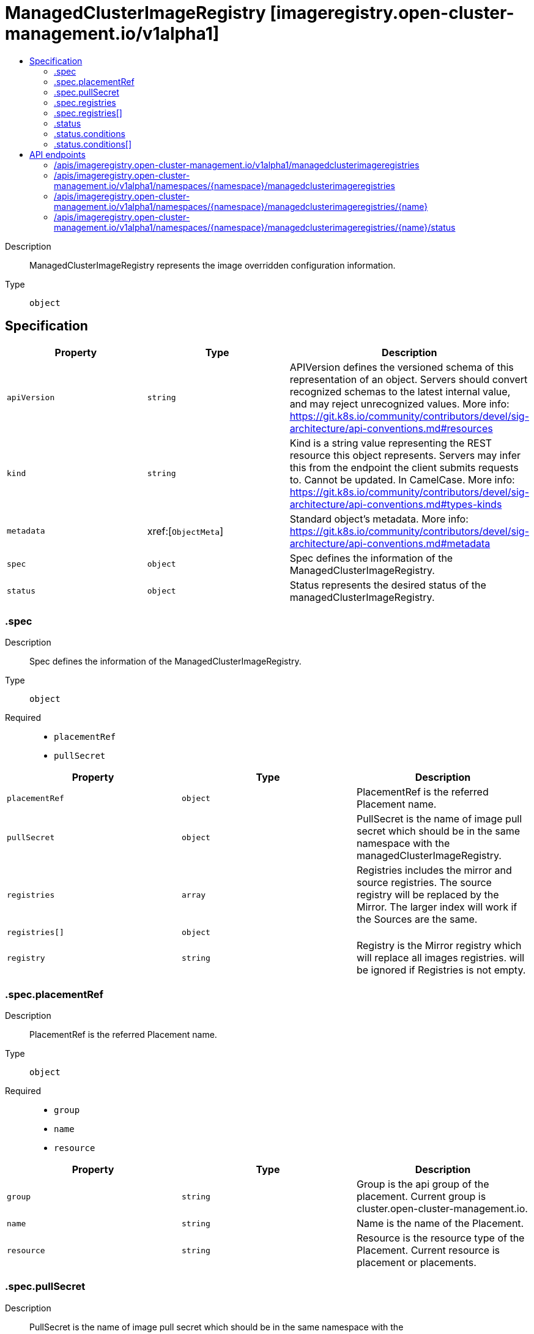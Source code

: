 // Automatically generated by 'openshift-apidocs-gen'. Do not edit.
:_content-type: ASSEMBLY
[id="managedclusterimageregistry-imageregistry-open-cluster-management-io-v1alpha1"]
= ManagedClusterImageRegistry [imageregistry.open-cluster-management.io/v1alpha1]
:toc: macro
:toc-title:

toc::[]


Description::
+
--
ManagedClusterImageRegistry represents the image overridden configuration information.
--

Type::
  `object`



== Specification

[cols="1,1,1",options="header"]
|===
| Property | Type | Description

| `apiVersion`
| `string`
| APIVersion defines the versioned schema of this representation of an object. Servers should convert recognized schemas to the latest internal value, and may reject unrecognized values. More info: https://git.k8s.io/community/contributors/devel/sig-architecture/api-conventions.md#resources

| `kind`
| `string`
| Kind is a string value representing the REST resource this object represents. Servers may infer this from the endpoint the client submits requests to. Cannot be updated. In CamelCase. More info: https://git.k8s.io/community/contributors/devel/sig-architecture/api-conventions.md#types-kinds

| `metadata`
| xref:[`ObjectMeta`]
| Standard object's metadata. More info: https://git.k8s.io/community/contributors/devel/sig-architecture/api-conventions.md#metadata

| `spec`
| `object`
| Spec defines the information of the ManagedClusterImageRegistry.

| `status`
| `object`
| Status represents the desired status of the managedClusterImageRegistry.

|===
=== .spec
Description::
+
--
Spec defines the information of the ManagedClusterImageRegistry.
--

Type::
  `object`

Required::
  - `placementRef`
  - `pullSecret`



[cols="1,1,1",options="header"]
|===
| Property | Type | Description

| `placementRef`
| `object`
| PlacementRef is the referred Placement name.

| `pullSecret`
| `object`
| PullSecret is the name of image pull secret which should be in the same namespace with the managedClusterImageRegistry.

| `registries`
| `array`
| Registries includes the mirror and source registries. The source registry will be replaced by the Mirror. The larger index will work if the Sources are the same.

| `registries[]`
| `object`
| 

| `registry`
| `string`
| Registry is the Mirror registry which will replace all images registries. will be ignored if Registries is not empty.

|===
=== .spec.placementRef
Description::
+
--
PlacementRef is the referred Placement name.
--

Type::
  `object`

Required::
  - `group`
  - `name`
  - `resource`



[cols="1,1,1",options="header"]
|===
| Property | Type | Description

| `group`
| `string`
| Group is the api group of the placement. Current group is cluster.open-cluster-management.io.

| `name`
| `string`
| Name is the name of the Placement.

| `resource`
| `string`
| Resource is the resource type of the Placement. Current resource is placement or placements.

|===
=== .spec.pullSecret
Description::
+
--
PullSecret is the name of image pull secret which should be in the same namespace with the managedClusterImageRegistry.
--

Type::
  `object`




[cols="1,1,1",options="header"]
|===
| Property | Type | Description

| `name`
| `string`
| Name of the referent. More info: https://kubernetes.io/docs/concepts/overview/working-with-objects/names/#names TODO: Add other useful fields. apiVersion, kind, uid?

|===
=== .spec.registries
Description::
+
--
Registries includes the mirror and source registries. The source registry will be replaced by the Mirror. The larger index will work if the Sources are the same.
--

Type::
  `array`




=== .spec.registries[]
Description::
+
--

--

Type::
  `object`

Required::
  - `mirror`



[cols="1,1,1",options="header"]
|===
| Property | Type | Description

| `mirror`
| `string`
| Mirror is the mirrored registry of the Source. Will be ignored if Mirror is empty.

| `source`
| `string`
| Source is the source registry. All image registries will be replaced by Mirror if Source is empty.

|===
=== .status
Description::
+
--
Status represents the desired status of the managedClusterImageRegistry.
--

Type::
  `object`




[cols="1,1,1",options="header"]
|===
| Property | Type | Description

| `conditions`
| `array`
| Conditions contains condition information for a managedClusterImageRegistry

| `conditions[]`
| `object`
| Condition contains details for one aspect of the current state of this API Resource. --- This struct is intended for direct use as an array at the field path .status.conditions.  For example, type FooStatus struct{     // Represents the observations of a foo's current state.     // Known .status.conditions.type are: "Available", "Progressing", and "Degraded"     // +patchMergeKey=type     // +patchStrategy=merge     // +listType=map     // +listMapKey=type     Conditions []metav1.Condition `json:"conditions,omitempty" patchStrategy:"merge" patchMergeKey:"type" protobuf:"bytes,1,rep,name=conditions"` 
     // other fields }

|===
=== .status.conditions
Description::
+
--
Conditions contains condition information for a managedClusterImageRegistry
--

Type::
  `array`




=== .status.conditions[]
Description::
+
--
Condition contains details for one aspect of the current state of this API Resource. --- This struct is intended for direct use as an array at the field path .status.conditions.  For example, type FooStatus struct{     // Represents the observations of a foo's current state.     // Known .status.conditions.type are: "Available", "Progressing", and "Degraded"     // +patchMergeKey=type     // +patchStrategy=merge     // +listType=map     // +listMapKey=type     Conditions []metav1.Condition `json:"conditions,omitempty" patchStrategy:"merge" patchMergeKey:"type" protobuf:"bytes,1,rep,name=conditions"` 
     // other fields }
--

Type::
  `object`

Required::
  - `lastTransitionTime`
  - `message`
  - `reason`
  - `status`
  - `type`



[cols="1,1,1",options="header"]
|===
| Property | Type | Description

| `lastTransitionTime`
| `string`
| lastTransitionTime is the last time the condition transitioned from one status to another. This should be when the underlying condition changed.  If that is not known, then using the time when the API field changed is acceptable.

| `message`
| `string`
| message is a human readable message indicating details about the transition. This may be an empty string.

| `observedGeneration`
| `integer`
| observedGeneration represents the .metadata.generation that the condition was set based upon. For instance, if .metadata.generation is currently 12, but the .status.conditions[x].observedGeneration is 9, the condition is out of date with respect to the current state of the instance.

| `reason`
| `string`
| reason contains a programmatic identifier indicating the reason for the condition's last transition. Producers of specific condition types may define expected values and meanings for this field, and whether the values are considered a guaranteed API. The value should be a CamelCase string. This field may not be empty.

| `status`
| `string`
| status of the condition, one of True, False, Unknown.

| `type`
| `string`
| type of condition in CamelCase or in foo.example.com/CamelCase. --- Many .condition.type values are consistent across resources like Available, but because arbitrary conditions can be useful (see .node.status.conditions), the ability to deconflict is important. The regex it matches is (dns1123SubdomainFmt/)?(qualifiedNameFmt)

|===

== API endpoints

The following API endpoints are available:

* `/apis/imageregistry.open-cluster-management.io/v1alpha1/managedclusterimageregistries`
- `GET`: list objects of kind ManagedClusterImageRegistry
* `/apis/imageregistry.open-cluster-management.io/v1alpha1/namespaces/{namespace}/managedclusterimageregistries`
- `DELETE`: delete collection of ManagedClusterImageRegistry
- `GET`: list objects of kind ManagedClusterImageRegistry
- `POST`: create a ManagedClusterImageRegistry
* `/apis/imageregistry.open-cluster-management.io/v1alpha1/namespaces/{namespace}/managedclusterimageregistries/{name}`
- `DELETE`: delete a ManagedClusterImageRegistry
- `GET`: read the specified ManagedClusterImageRegistry
- `PATCH`: partially update the specified ManagedClusterImageRegistry
- `PUT`: replace the specified ManagedClusterImageRegistry
* `/apis/imageregistry.open-cluster-management.io/v1alpha1/namespaces/{namespace}/managedclusterimageregistries/{name}/status`
- `GET`: read status of the specified ManagedClusterImageRegistry
- `PATCH`: partially update status of the specified ManagedClusterImageRegistry
- `PUT`: replace status of the specified ManagedClusterImageRegistry


=== /apis/imageregistry.open-cluster-management.io/v1alpha1/managedclusterimageregistries



HTTP method::
  `GET`

Description::
  list objects of kind ManagedClusterImageRegistry


.HTTP responses
[cols="1,1",options="header"]
|===
| HTTP code | Reponse body
| 200 - OK
| xref:../objects/index.adoc#io.open-cluster-management.imageregistry.v1alpha1.ManagedClusterImageRegistryList[`ManagedClusterImageRegistryList`] schema
| 401 - Unauthorized
| Empty
|===


=== /apis/imageregistry.open-cluster-management.io/v1alpha1/namespaces/{namespace}/managedclusterimageregistries



HTTP method::
  `DELETE`

Description::
  delete collection of ManagedClusterImageRegistry




.HTTP responses
[cols="1,1",options="header"]
|===
| HTTP code | Reponse body
| 200 - OK
| `Status` schema
| 401 - Unauthorized
| Empty
|===

HTTP method::
  `GET`

Description::
  list objects of kind ManagedClusterImageRegistry




.HTTP responses
[cols="1,1",options="header"]
|===
| HTTP code | Reponse body
| 200 - OK
| xref:../objects/index.adoc#io.open-cluster-management.imageregistry.v1alpha1.ManagedClusterImageRegistryList[`ManagedClusterImageRegistryList`] schema
| 401 - Unauthorized
| Empty
|===

HTTP method::
  `POST`

Description::
  create a ManagedClusterImageRegistry


.Query parameters
[cols="1,1,2",options="header"]
|===
| Parameter | Type | Description
| `dryRun`
| `string`
| When present, indicates that modifications should not be persisted. An invalid or unrecognized dryRun directive will result in an error response and no further processing of the request. Valid values are: - All: all dry run stages will be processed
| `fieldValidation`
| `string`
| fieldValidation instructs the server on how to handle objects in the request (POST/PUT/PATCH) containing unknown or duplicate fields. Valid values are: - Ignore: This will ignore any unknown fields that are silently dropped from the object, and will ignore all but the last duplicate field that the decoder encounters. This is the default behavior prior to v1.23. - Warn: This will send a warning via the standard warning response header for each unknown field that is dropped from the object, and for each duplicate field that is encountered. The request will still succeed if there are no other errors, and will only persist the last of any duplicate fields. This is the default in v1.23+ - Strict: This will fail the request with a BadRequest error if any unknown fields would be dropped from the object, or if any duplicate fields are present. The error returned from the server will contain all unknown and duplicate fields encountered.
|===

.Body parameters
[cols="1,1,2",options="header"]
|===
| Parameter | Type | Description
| `body`
| xref:../imageregistry_open-cluster-management_io/managedclusterimageregistry-imageregistry-open-cluster-management-io-v1alpha1.adoc#managedclusterimageregistry-imageregistry-open-cluster-management-io-v1alpha1[`ManagedClusterImageRegistry`] schema
| 
|===

.HTTP responses
[cols="1,1",options="header"]
|===
| HTTP code | Reponse body
| 200 - OK
| xref:../imageregistry_open-cluster-management_io/managedclusterimageregistry-imageregistry-open-cluster-management-io-v1alpha1.adoc#managedclusterimageregistry-imageregistry-open-cluster-management-io-v1alpha1[`ManagedClusterImageRegistry`] schema
| 201 - Created
| xref:../imageregistry_open-cluster-management_io/managedclusterimageregistry-imageregistry-open-cluster-management-io-v1alpha1.adoc#managedclusterimageregistry-imageregistry-open-cluster-management-io-v1alpha1[`ManagedClusterImageRegistry`] schema
| 202 - Accepted
| xref:../imageregistry_open-cluster-management_io/managedclusterimageregistry-imageregistry-open-cluster-management-io-v1alpha1.adoc#managedclusterimageregistry-imageregistry-open-cluster-management-io-v1alpha1[`ManagedClusterImageRegistry`] schema
| 401 - Unauthorized
| Empty
|===


=== /apis/imageregistry.open-cluster-management.io/v1alpha1/namespaces/{namespace}/managedclusterimageregistries/{name}

.Global path parameters
[cols="1,1,2",options="header"]
|===
| Parameter | Type | Description
| `name`
| `string`
| name of the ManagedClusterImageRegistry
|===


HTTP method::
  `DELETE`

Description::
  delete a ManagedClusterImageRegistry


.Query parameters
[cols="1,1,2",options="header"]
|===
| Parameter | Type | Description
| `dryRun`
| `string`
| When present, indicates that modifications should not be persisted. An invalid or unrecognized dryRun directive will result in an error response and no further processing of the request. Valid values are: - All: all dry run stages will be processed
|===


.HTTP responses
[cols="1,1",options="header"]
|===
| HTTP code | Reponse body
| 200 - OK
| `Status` schema
| 202 - Accepted
| `Status` schema
| 401 - Unauthorized
| Empty
|===

HTTP method::
  `GET`

Description::
  read the specified ManagedClusterImageRegistry




.HTTP responses
[cols="1,1",options="header"]
|===
| HTTP code | Reponse body
| 200 - OK
| xref:../imageregistry_open-cluster-management_io/managedclusterimageregistry-imageregistry-open-cluster-management-io-v1alpha1.adoc#managedclusterimageregistry-imageregistry-open-cluster-management-io-v1alpha1[`ManagedClusterImageRegistry`] schema
| 401 - Unauthorized
| Empty
|===

HTTP method::
  `PATCH`

Description::
  partially update the specified ManagedClusterImageRegistry


.Query parameters
[cols="1,1,2",options="header"]
|===
| Parameter | Type | Description
| `dryRun`
| `string`
| When present, indicates that modifications should not be persisted. An invalid or unrecognized dryRun directive will result in an error response and no further processing of the request. Valid values are: - All: all dry run stages will be processed
| `fieldValidation`
| `string`
| fieldValidation instructs the server on how to handle objects in the request (POST/PUT/PATCH) containing unknown or duplicate fields. Valid values are: - Ignore: This will ignore any unknown fields that are silently dropped from the object, and will ignore all but the last duplicate field that the decoder encounters. This is the default behavior prior to v1.23. - Warn: This will send a warning via the standard warning response header for each unknown field that is dropped from the object, and for each duplicate field that is encountered. The request will still succeed if there are no other errors, and will only persist the last of any duplicate fields. This is the default in v1.23+ - Strict: This will fail the request with a BadRequest error if any unknown fields would be dropped from the object, or if any duplicate fields are present. The error returned from the server will contain all unknown and duplicate fields encountered.
|===


.HTTP responses
[cols="1,1",options="header"]
|===
| HTTP code | Reponse body
| 200 - OK
| xref:../imageregistry_open-cluster-management_io/managedclusterimageregistry-imageregistry-open-cluster-management-io-v1alpha1.adoc#managedclusterimageregistry-imageregistry-open-cluster-management-io-v1alpha1[`ManagedClusterImageRegistry`] schema
| 401 - Unauthorized
| Empty
|===

HTTP method::
  `PUT`

Description::
  replace the specified ManagedClusterImageRegistry


.Query parameters
[cols="1,1,2",options="header"]
|===
| Parameter | Type | Description
| `dryRun`
| `string`
| When present, indicates that modifications should not be persisted. An invalid or unrecognized dryRun directive will result in an error response and no further processing of the request. Valid values are: - All: all dry run stages will be processed
| `fieldValidation`
| `string`
| fieldValidation instructs the server on how to handle objects in the request (POST/PUT/PATCH) containing unknown or duplicate fields. Valid values are: - Ignore: This will ignore any unknown fields that are silently dropped from the object, and will ignore all but the last duplicate field that the decoder encounters. This is the default behavior prior to v1.23. - Warn: This will send a warning via the standard warning response header for each unknown field that is dropped from the object, and for each duplicate field that is encountered. The request will still succeed if there are no other errors, and will only persist the last of any duplicate fields. This is the default in v1.23+ - Strict: This will fail the request with a BadRequest error if any unknown fields would be dropped from the object, or if any duplicate fields are present. The error returned from the server will contain all unknown and duplicate fields encountered.
|===

.Body parameters
[cols="1,1,2",options="header"]
|===
| Parameter | Type | Description
| `body`
| xref:../imageregistry_open-cluster-management_io/managedclusterimageregistry-imageregistry-open-cluster-management-io-v1alpha1.adoc#managedclusterimageregistry-imageregistry-open-cluster-management-io-v1alpha1[`ManagedClusterImageRegistry`] schema
| 
|===

.HTTP responses
[cols="1,1",options="header"]
|===
| HTTP code | Reponse body
| 200 - OK
| xref:../imageregistry_open-cluster-management_io/managedclusterimageregistry-imageregistry-open-cluster-management-io-v1alpha1.adoc#managedclusterimageregistry-imageregistry-open-cluster-management-io-v1alpha1[`ManagedClusterImageRegistry`] schema
| 201 - Created
| xref:../imageregistry_open-cluster-management_io/managedclusterimageregistry-imageregistry-open-cluster-management-io-v1alpha1.adoc#managedclusterimageregistry-imageregistry-open-cluster-management-io-v1alpha1[`ManagedClusterImageRegistry`] schema
| 401 - Unauthorized
| Empty
|===


=== /apis/imageregistry.open-cluster-management.io/v1alpha1/namespaces/{namespace}/managedclusterimageregistries/{name}/status

.Global path parameters
[cols="1,1,2",options="header"]
|===
| Parameter | Type | Description
| `name`
| `string`
| name of the ManagedClusterImageRegistry
|===


HTTP method::
  `GET`

Description::
  read status of the specified ManagedClusterImageRegistry




.HTTP responses
[cols="1,1",options="header"]
|===
| HTTP code | Reponse body
| 200 - OK
| xref:../imageregistry_open-cluster-management_io/managedclusterimageregistry-imageregistry-open-cluster-management-io-v1alpha1.adoc#managedclusterimageregistry-imageregistry-open-cluster-management-io-v1alpha1[`ManagedClusterImageRegistry`] schema
| 401 - Unauthorized
| Empty
|===

HTTP method::
  `PATCH`

Description::
  partially update status of the specified ManagedClusterImageRegistry


.Query parameters
[cols="1,1,2",options="header"]
|===
| Parameter | Type | Description
| `dryRun`
| `string`
| When present, indicates that modifications should not be persisted. An invalid or unrecognized dryRun directive will result in an error response and no further processing of the request. Valid values are: - All: all dry run stages will be processed
| `fieldValidation`
| `string`
| fieldValidation instructs the server on how to handle objects in the request (POST/PUT/PATCH) containing unknown or duplicate fields. Valid values are: - Ignore: This will ignore any unknown fields that are silently dropped from the object, and will ignore all but the last duplicate field that the decoder encounters. This is the default behavior prior to v1.23. - Warn: This will send a warning via the standard warning response header for each unknown field that is dropped from the object, and for each duplicate field that is encountered. The request will still succeed if there are no other errors, and will only persist the last of any duplicate fields. This is the default in v1.23+ - Strict: This will fail the request with a BadRequest error if any unknown fields would be dropped from the object, or if any duplicate fields are present. The error returned from the server will contain all unknown and duplicate fields encountered.
|===


.HTTP responses
[cols="1,1",options="header"]
|===
| HTTP code | Reponse body
| 200 - OK
| xref:../imageregistry_open-cluster-management_io/managedclusterimageregistry-imageregistry-open-cluster-management-io-v1alpha1.adoc#managedclusterimageregistry-imageregistry-open-cluster-management-io-v1alpha1[`ManagedClusterImageRegistry`] schema
| 401 - Unauthorized
| Empty
|===

HTTP method::
  `PUT`

Description::
  replace status of the specified ManagedClusterImageRegistry


.Query parameters
[cols="1,1,2",options="header"]
|===
| Parameter | Type | Description
| `dryRun`
| `string`
| When present, indicates that modifications should not be persisted. An invalid or unrecognized dryRun directive will result in an error response and no further processing of the request. Valid values are: - All: all dry run stages will be processed
| `fieldValidation`
| `string`
| fieldValidation instructs the server on how to handle objects in the request (POST/PUT/PATCH) containing unknown or duplicate fields. Valid values are: - Ignore: This will ignore any unknown fields that are silently dropped from the object, and will ignore all but the last duplicate field that the decoder encounters. This is the default behavior prior to v1.23. - Warn: This will send a warning via the standard warning response header for each unknown field that is dropped from the object, and for each duplicate field that is encountered. The request will still succeed if there are no other errors, and will only persist the last of any duplicate fields. This is the default in v1.23+ - Strict: This will fail the request with a BadRequest error if any unknown fields would be dropped from the object, or if any duplicate fields are present. The error returned from the server will contain all unknown and duplicate fields encountered.
|===

.Body parameters
[cols="1,1,2",options="header"]
|===
| Parameter | Type | Description
| `body`
| xref:../imageregistry_open-cluster-management_io/managedclusterimageregistry-imageregistry-open-cluster-management-io-v1alpha1.adoc#managedclusterimageregistry-imageregistry-open-cluster-management-io-v1alpha1[`ManagedClusterImageRegistry`] schema
| 
|===

.HTTP responses
[cols="1,1",options="header"]
|===
| HTTP code | Reponse body
| 200 - OK
| xref:../imageregistry_open-cluster-management_io/managedclusterimageregistry-imageregistry-open-cluster-management-io-v1alpha1.adoc#managedclusterimageregistry-imageregistry-open-cluster-management-io-v1alpha1[`ManagedClusterImageRegistry`] schema
| 201 - Created
| xref:../imageregistry_open-cluster-management_io/managedclusterimageregistry-imageregistry-open-cluster-management-io-v1alpha1.adoc#managedclusterimageregistry-imageregistry-open-cluster-management-io-v1alpha1[`ManagedClusterImageRegistry`] schema
| 401 - Unauthorized
| Empty
|===



